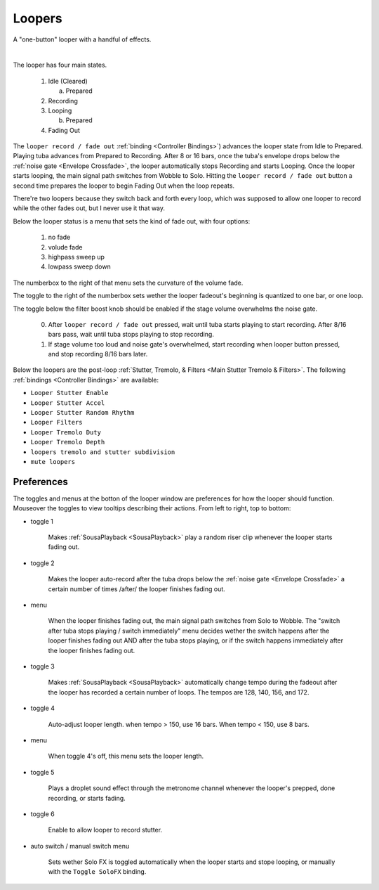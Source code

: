 Loopers
=======

A "one-button" looper with a handful of effects. 

.. image:: media/loopers.webp
   :width: 60%
   :align: center
   :alt: loopers

|

The looper has four main states.

   1. Idle (Cleared)

      a. Prepared
   
   2. Recording
   
   3. Looping

      b. Prepared
   
   4. Fading Out

The ``looper record / fade out`` :ref:`binding <Controller Bindings>`) 
advances the looper state from Idle to Prepared. Playing tuba advances from Prepared to Recording. 
After 8 or 16 bars, once the tuba's envelope drops below the :ref:`noise gate <Envelope Crossfade>`, the looper automatically stops Recording 
and starts Looping. Once the looper starts looping, the main signal path switches from Wobble to Solo. Hitting the ``looper record / fade out`` button a second time 
prepares the looper to begin Fading Out when the loop repeats.

There're two loopers because they switch back and forth every loop, which was supposed to allow one looper to record while the other fades out, but I never use it that way.

Below the looper status is a menu that sets the kind of fade out, with four options:

   1. no fade
   
   2. volude fade
   
   3. highpass sweep up
   
   4. lowpass sweep down

The numberbox to the right of that menu sets the curvature of the volume fade.

The toggle to the right of the numberbox sets wether the looper fadeout's beginning is quantized to one bar, or one loop.

The toggle below the filter boost knob should be enabled if the stage volume overwhelms the noise gate.
   
   0. After ``looper record / fade out`` pressed, wait until tuba starts playing to start recording. After 8/16 bars pass, wait until tuba stops playing to stop recording.

   1. If stage volume too loud and noise gate's overwhelmed, start recording when looper button pressed, and stop recording 8/16 bars later.

Below the loopers are the post-loop :ref:`Stutter, Tremolo, & Filters <Main Stutter Tremolo & Filters>`. The following :ref:`bindings <Controller Bindings>` are available:

- ``Looper Stutter Enable``

- ``Looper Stutter Accel``

- ``Looper Stutter Random Rhythm``

- ``Looper Filters``

- ``Looper Tremolo Duty``

- ``Looper Tremolo Depth``

- ``loopers tremolo and stutter subdivision``

- ``mute loopers``

Preferences
-----------

The toggles and menus at the botton of the looper window are preferences for how the looper should function. Mouseover the toggles to view tooltips describing their actions. From left to right, top to bottom:

.. _risers:

- toggle 1

   Makes :ref:`SousaPlayback <SousaPlayback>` play a random riser clip whenever the looper starts fading out.

- toggle 2 

   Makes the looper auto-record after the tuba drops below the :ref:`noise gate <Envelope Crossfade>` a certain number of times /after/ the looper finishes fading out.

- menu

   When the looper finishes fading out, the main signal path switches from Solo to Wobble. The "switch after tuba stops playing / switch immediately" menu decides wether the switch happens after the looper finishes fading out AND after the tuba stops playing, or if the switch happens immediately after the looper finishes fading out.

- toggle 3

   Makes :ref:`SousaPlayback <SousaPlayback>` automatically change tempo during the fadeout after the looper has recorded a certain number of loops. The tempos are 128, 140, 156, and 172.

- toggle 4

   Auto-adjust looper length. when tempo > 150, use 16 bars. When tempo < 150, use 8 bars.

- menu

   When toggle 4's off, this menu sets the looper length.

- toggle 5

   Plays a droplet sound effect through the metronome channel whenever the looper's prepped, done recording, or starts fading.

- toggle 6

   Enable to allow looper to record stutter.

- auto switch / manual switch menu

   Sets wether Solo FX is toggled automatically when the looper starts and stope looping, or manually with the ``Toggle SoloFX`` binding. 